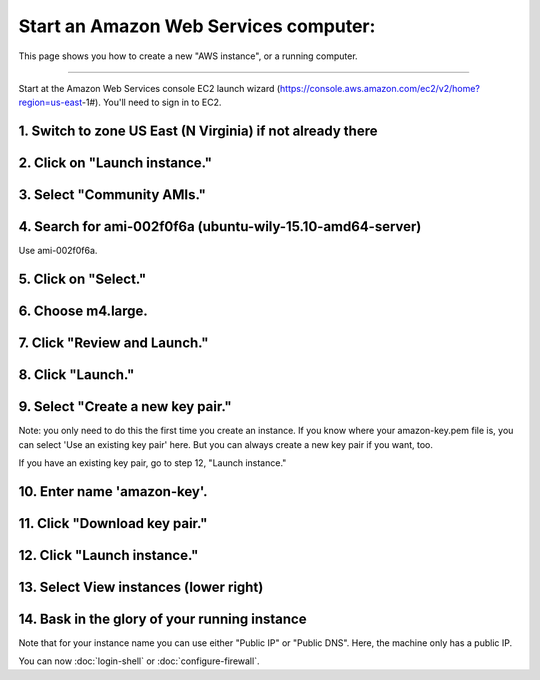 **************************************
Start an Amazon Web Services computer:
**************************************

This page shows you how to create a new "AWS instance", or a running
computer.

----

Start at the Amazon Web Services console EC2 launch wizard (https://console.aws.amazon.com/ec2/v2/home?region=us-east-1#).  You'll need to sign in to EC2.

1. Switch to zone US East (N Virginia) if not already there
===========================================================

.. image:: ../images/boot-1.png
   :width: 80%

2. Click on "Launch instance."
==============================

.. image:: ../images/boot-1.png
   :width: 80%

3. Select "Community AMIs."
===========================

.. image:: ../images/boot-2.png
   :width: 80%

4. Search for ami-002f0f6a (ubuntu-wily-15.10-amd64-server)
===========================================================

Use ami-002f0f6a.

.. thumbnail:: ../images/boot-3.png
   :width: 80%

5. Click on "Select."
=====================

6. Choose m4.large.
===================

.. image:: ../images/boot-4.png
   :width: 80%

7. Click "Review and Launch."
=============================

8. Click "Launch."
==================

.. image:: ../images/boot-5.png
   :width: 20%

9. Select "Create a new key pair."
==================================

Note: you only need to do this the first time you create an instance.
If you know where your amazon-key.pem file is, you can select 'Use an
existing key pair' here.  But you can always create a new key pair if
you want, too.

If you have an existing key pair, go to step 12, "Launch instance."

.. image:: ../images/boot-6.png
   :width: 80%

10. Enter name 'amazon-key'.
============================

11. Click "Download key pair."
==============================

12. Click "Launch instance."
============================

13. Select View instances (lower right)
=======================================

.. image:: ../images/boot-8.png
   :width: 80%

14. Bask in the glory of your running instance
==============================================

Note that for your instance name you can use either "Public IP" or
"Public DNS". Here, the machine only has a public IP.

.. image:: ../images/boot-9.png
   :width: 80%

You can now :doc:`login-shell` or :doc:`configure-firewall`.
